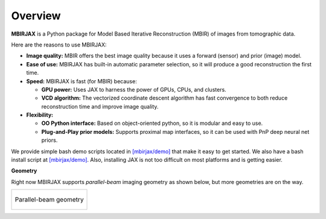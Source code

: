 ========
Overview
========

**MBIRJAX** is a Python package for Model Based Iterative Reconstruction (MBIR) of images from tomographic data.

Here are the reasons to use MBIRJAX:

- **Image quality:**
  MBIR offers the best image quality because it uses a forward (sensor) and prior (image) model.

- **Ease of use:**
  MBIRJAX has built-in automatic parameter selection, so it will produce a good reconstruction the first time.

- **Speed:**
  MBIRJAX is fast (for MBIR) because:

  - **GPU power:**
    Uses JAX to harness the power of GPUs, CPUs, and clusters.

  - **VCD algorithm:**
    The vectorized coordinate descent algorithm has fast convergence to both reduce reconstruction time and improve image quality.

- **Flexibility:**

  - **OO Python interface:**
    Based on object-oriented python, so it is modular and easy to use.

  - **Plug-and-Play prior models:**
    Supports proximal map interfaces, so it can be used with PnP deep neural net priors.


We provide simple bash demo scripts located in `[mbirjax/demo] <https://github.com/cabouman/mbirjax/tree/main/demo>`__ that make it easy to get started.
We also have a bash install script at `[mbirjax/demo] <https://github.com/cabouman/mbirjax/tree/main/dev_scripts>`__.
Also, installing JAX is not too difficult on most platforms and is getting easier.


**Geometry**

Right now MBIRJAX supports *parallel-beam* imaging geometry as shown below, but more geometries are on the way.

.. list-table::

    * - .. figure:: figs/geom-parallel.png
           :align: center
           :width: 50%

           Parallel-beam geometry
